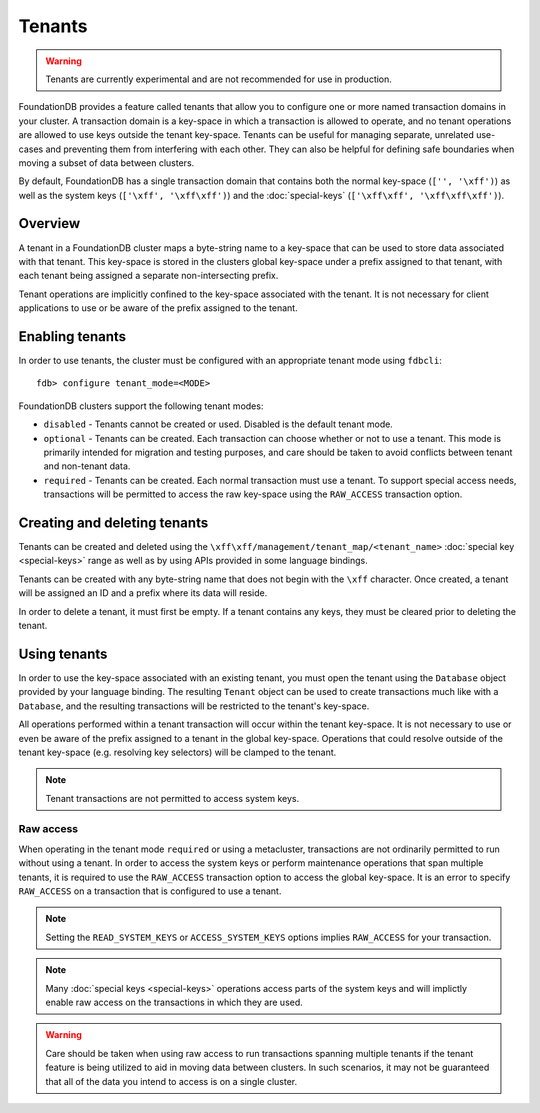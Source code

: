 #######
Tenants
#######

.. warning :: Tenants are currently experimental and are not recommended for use in production.

FoundationDB provides a feature called tenants that allow you to configure one or more named transaction domains in your cluster. A transaction domain is a key-space in which a transaction is allowed to operate, and no tenant operations are allowed to use keys outside the tenant key-space. Tenants can be useful for managing separate, unrelated use-cases and preventing them from interfering with each other. They can also be helpful for defining safe boundaries when moving a subset of data between clusters.

By default, FoundationDB has a single transaction domain that contains both the normal key-space (``['', '\xff')``) as well as the system keys (``['\xff', '\xff\xff')``) and the :doc:`special-keys` (``['\xff\xff', '\xff\xff\xff')``).

Overview
========

A tenant in a FoundationDB cluster maps a byte-string name to a key-space that can be used to store data associated with that tenant. This key-space is stored in the clusters global key-space under a prefix assigned to that tenant, with each tenant being assigned a separate non-intersecting prefix.

Tenant operations are implicitly confined to the key-space associated with the tenant. It is not necessary for client applications to use or be aware of the prefix assigned to the tenant.

Enabling tenants
================

In order to use tenants, the cluster must be configured with an appropriate tenant mode using ``fdbcli``::

    fdb> configure tenant_mode=<MODE> 

FoundationDB clusters support the following tenant modes:

* ``disabled`` - Tenants cannot be created or used. Disabled is the default tenant mode.
* ``optional`` - Tenants can be created. Each transaction can choose whether or not to use a tenant. This mode is primarily intended for migration and testing purposes, and care should be taken to avoid conflicts between tenant and non-tenant data.
* ``required`` - Tenants can be created. Each normal transaction must use a tenant. To support special access needs, transactions will be permitted to access the raw key-space using the ``RAW_ACCESS`` transaction option.

Creating and deleting tenants
=============================

Tenants can be created and deleted using the ``\xff\xff/management/tenant_map/<tenant_name>`` :doc:`special key <special-keys>` range as well as by using APIs provided in some language bindings. 

Tenants can be created with any byte-string name that does not begin with the ``\xff`` character. Once created, a tenant will be assigned an ID and a prefix where its data will reside.

In order to delete a tenant, it must first be empty. If a tenant contains any keys, they must be cleared prior to deleting the tenant.

Using tenants
=============

In order to use the key-space associated with an existing tenant, you must open the tenant using the ``Database`` object provided by your language binding. The resulting ``Tenant`` object can be used to create transactions much like with a ``Database``, and the resulting transactions will be restricted to the tenant's key-space.

All operations performed within a tenant transaction will occur within the tenant key-space. It is not necessary to use or even be aware of the prefix assigned to a tenant in the global key-space. Operations that could resolve outside of the tenant key-space (e.g. resolving key selectors) will be clamped to the tenant.

.. note :: Tenant transactions are not permitted to access system keys.

Raw access
----------

When operating in the tenant mode ``required`` or using a metacluster, transactions are not ordinarily permitted to run without using a tenant. In order to access the system keys or perform maintenance operations that span multiple tenants, it is required to use the ``RAW_ACCESS`` transaction option to access the global key-space. It is an error to specify ``RAW_ACCESS`` on a transaction that is configured to use a tenant.

.. note :: Setting the ``READ_SYSTEM_KEYS`` or ``ACCESS_SYSTEM_KEYS`` options implies ``RAW_ACCESS`` for your transaction.

.. note :: Many :doc:`special keys <special-keys>` operations access parts of the system keys and will implictly enable raw access on the transactions in which they are used.

.. warning :: Care should be taken when using raw access to run transactions spanning multiple tenants if the tenant feature is being utilized to aid in moving data between clusters. In such scenarios, it may not be guaranteed that all of the data you intend to access is on a single cluster.
